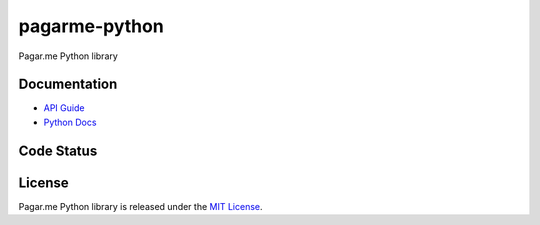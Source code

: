 pagarme-python
==============

Pagar.me Python library

Documentation
-------------

- `API Guide <http://pagar.me/docs>`_
- `Python Docs <http://pagarme-python.readthedocs.org/>`_

Code Status
-------------
.. image:: https://travis-ci.org/pagarme/pagarme-python.png?branch=master
  :target: https://travis-ci.org/pagarme/pagarme-python
  :alt: Build Status - Travis CI

.. image:: https://coveralls.io/repos/pagarme/pagarme-python/badge.png?branch=master
  :target: https://coveralls.io/r/pagarme/pagarme-python?branch=master
  :alt: Coverage Status - Coveralls

.. image:: https://pypip.in/download/pagarme-python/badge.svg?period=month
  :target: https://pypi.python.org/pypi/pagarme-python
  :alt: Downloads

.. image:: https://pypip.in/version/pagarme-python/badge.svg
  :target: https://pypi.python.org/pypi/pagarme-python
  :alt: Latest Version

.. image:: https://pypip.in/license/pagarme-python/badge.svg
  :target: https://pypi.python.org/pypi/pagarme-python
  :alt: License

.. image:: https://pypip.in/py_versions/pagarme-python/badge.svg
  :target: https://pypi.python.org/pypi/pagarme-python
  :alt: Supported Python versions

License
-------------
Pagar.me Python library is released under the `MIT License <http://www.opensource.org/licenses/MIT>`_.


